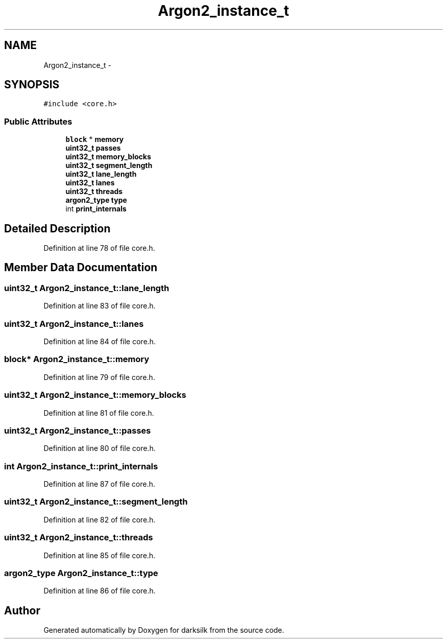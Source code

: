 .TH "Argon2_instance_t" 3 "Wed Feb 10 2016" "Version 1.0.0.0" "darksilk" \" -*- nroff -*-
.ad l
.nh
.SH NAME
Argon2_instance_t \- 
.SH SYNOPSIS
.br
.PP
.PP
\fC#include <core\&.h>\fP
.SS "Public Attributes"

.in +1c
.ti -1c
.RI "\fBblock\fP * \fBmemory\fP"
.br
.ti -1c
.RI "\fBuint32_t\fP \fBpasses\fP"
.br
.ti -1c
.RI "\fBuint32_t\fP \fBmemory_blocks\fP"
.br
.ti -1c
.RI "\fBuint32_t\fP \fBsegment_length\fP"
.br
.ti -1c
.RI "\fBuint32_t\fP \fBlane_length\fP"
.br
.ti -1c
.RI "\fBuint32_t\fP \fBlanes\fP"
.br
.ti -1c
.RI "\fBuint32_t\fP \fBthreads\fP"
.br
.ti -1c
.RI "\fBargon2_type\fP \fBtype\fP"
.br
.ti -1c
.RI "int \fBprint_internals\fP"
.br
.in -1c
.SH "Detailed Description"
.PP 
Definition at line 78 of file core\&.h\&.
.SH "Member Data Documentation"
.PP 
.SS "\fBuint32_t\fP Argon2_instance_t::lane_length"

.PP
Definition at line 83 of file core\&.h\&.
.SS "\fBuint32_t\fP Argon2_instance_t::lanes"

.PP
Definition at line 84 of file core\&.h\&.
.SS "\fBblock\fP* Argon2_instance_t::memory"

.PP
Definition at line 79 of file core\&.h\&.
.SS "\fBuint32_t\fP Argon2_instance_t::memory_blocks"

.PP
Definition at line 81 of file core\&.h\&.
.SS "\fBuint32_t\fP Argon2_instance_t::passes"

.PP
Definition at line 80 of file core\&.h\&.
.SS "int Argon2_instance_t::print_internals"

.PP
Definition at line 87 of file core\&.h\&.
.SS "\fBuint32_t\fP Argon2_instance_t::segment_length"

.PP
Definition at line 82 of file core\&.h\&.
.SS "\fBuint32_t\fP Argon2_instance_t::threads"

.PP
Definition at line 85 of file core\&.h\&.
.SS "\fBargon2_type\fP Argon2_instance_t::type"

.PP
Definition at line 86 of file core\&.h\&.

.SH "Author"
.PP 
Generated automatically by Doxygen for darksilk from the source code\&.
